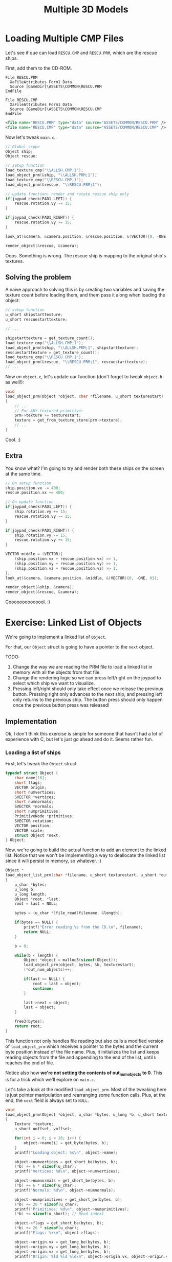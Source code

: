 #+title: Multiple 3D Models
#+startup: content

* Loading Multiple CMP Files

Let's see  if que  can load  ~RESCU.CMP~ and ~RESCU.PRM~,  which are  the rescue
ships.

First, add them to the CD-ROM.

#+begin_src fundamental
          File RESCU.PRM
            XaFileAttributes Form1 Data
            Source [GameDir]\ASSETS\COMMON\RESCU.PRM
          EndFile

          File RESCU.CMP
            XaFileAttributes Form1 Data
            Source [GameDir]\ASSETS\COMMON\RESCU.CMP
          EndFile
#+end_src

#+begin_src xml
<file name="RESCU.PRM" type="data" source="ASSETS/COMMON/RESCU.PRM" />
<file name="RESCU.CMP" type="data" source="ASSETS/COMMON/RESCU.CMP" />
#+end_src

Now let's tweak ~main.c~.

#+begin_src c
// Global scope
Object ship;
Object rescue;

// setup function
load_texture_cmp("\\ALLSH.CMP;1");
load_object_prm(&ship, "\\ALLSH.PRM;1");
load_texture_cmp("\\RESCU.CMP;1");
load_object_prm(&rescue, "\\RESCU.PRM;1");

// update function: render and rotate rescue ship only
if(joypad_check(PAD1_LEFT)) {
    rescue.rotation.vy -= 15;
}

if(joypad_check(PAD1_RIGHT)) {
    rescue.rotation.vy += 15;
}

look_at(&camera, &camera.position, &rescue.position, &(VECTOR){0, -ONE, 0});

render_object(&rescue, &camera);
#+end_src

[[file:img/wrongtextures.png]]

Oops. Something  is wrong.  The rescue  ship is mapping  to the  original ship's
textures.

** Solving the problem

A naive  approach to solving  this is by creating  two variables and  saving the
texture  count before  loading them,  and them  pass it  along when  loading the
object:

#+begin_src c
// setup function
u_short shipstarttexture;
u_short rescuestarttexture;

// ...

shipstarttexture = get_texture_count();
load_texture_cmp("\\ALLSH.CMP;1");
load_object_prm(&ship, "\\ALLSH.PRM;1", shipstarttexture);
rescuestarttexture = get_texture_count();
load_texture_cmp("\\RESCU.CMP;1");
load_object_prm(&rescue, "\\RESCU.PRM;1", rescuestarttexture);
// ...
#+end_src

Now on ~object.c~,  let's update our function (don't forget  to tweak ~object.h~
as well!):

#+begin_src c
void
load_object_prm(Object *object, char *filename, u_short texturestart)
{
    // ...
    // For ANY textured primitive:
    prm->texture += texturestart;
    texture = get_from_texture_store(prm->texture);
    // ...
}
#+end_src

[[file:img/righttextures.png]]

Cool. :)

** Extra

You know what? I'm going to try and render both these ships on the screen at the
same time.

#+begin_src c
// On setup function
ship.position.vx -= 400;
rescue.position.vx += 400;

// On update function
if(joypad_check(PAD1_LEFT)) {
    ship.rotation.vy += 15;
    rescue.rotation.vy -= 15;
}

if(joypad_check(PAD1_RIGHT)) {
    ship.rotation.vy -= 15;
    rescue.rotation.vy += 15;
}

VECTOR middle = (VECTOR){
    (ship.position.vx + rescue.position.vx) >> 1,
    (ship.position.vy + rescue.position.vy) >> 1,
    (ship.position.vz + rescue.position.vz) >> 1,
};
look_at(&camera, &camera.position, &middle, &(VECTOR){0, -ONE, 0});

render_object(&ship, &camera);
render_object(&rescue, &camera);
#+end_src

[[file:img/both.png]]

Coooooooooooool. :)

* Exercise: Linked List of Objects

We're going to implement a linked list of ~Object~.

For that, our ~Object~ struct is going to have a pointer to the ~next~ object.

TODO:

1. Change the  way we are reading the  PRM file to load a linked  list in memory
   with all the objects from that file.
2. Change the rendering logic so we can press left/right on the joypad to select
   which ship we want to visualize.
3. Pressing  left/right should  only take  effect once  we release  the previous
   button. Pressing right only advances to the next ship, and pressing left only
   returns to  the previous ship. The  button press should only  happen once the
   previous button press was released!

** Implementation

Ok, I don't think  this exercise is simple for someone that hasn't  had a lot of
experience with C, but let's just go ahead and do it. Seems rather fun.

*** Loading a list of ships

First, let's tweak the ~Object~ struct.

#+begin_src c
typedef struct Object {
    char name[16];
    short flags;
    VECTOR origin;
    short numvertices;
    SVECTOR *vertices;
    short numnormals;
    SVECTOR *normals;
    short numprimitives;
    PrimitiveNode *primitives;
    SVECTOR rotation;
    VECTOR position;
    VECTOR scale;
    struct Object *next;
} Object;
#+end_src

Now, we're going  to build the actual  function to add an element  to the linked
list. Notice that we  won't be implementing a way to  deallocate the linked list
since it will persist in memory, so whatever. :)

#+begin_src c
Object *
load_object_list_prm(char *filename, u_short texturestart, u_short *out_num_objects)
{
    u_char *bytes;
    u_long b;
    u_long length;
    Object *root, *last;
    root = last = NULL;

    bytes = (u_char *)file_read(filename, &length);

    if(bytes == NULL) {
        printf("Error reading %s from the CD.\n", filename);
        return NULL;
    }

    b = 0;

    while(b < length) {
        Object *object = malloc3(sizeof(Object));
        load_object_prm(object, bytes, &b, texturestart);
        (*out_num_objects)++;

        if(last == NULL) {
            root = last = object;
            continue;
        }

        last->next = object;
        last = object;
    }

    free3(bytes);
    return root;
}
#+end_src

This function not only handles file reading but also calls a modified version of
~load_object_prm~ which  receives a pointer  to the  bytes and the  current byte
position  instead of  the file  name. Plus,  it initializes  the list  and keeps
reading objects from  the file and appending  to the end of the  list, until ~b~
reaches the end of file.

Notice also how  *we're not setting the contents of  out_num_objects to 0*. This
is for a trick which we'll explore on ~main.c~.

Let's take a  look at the modified ~load_object_prm~. Most  of the tweaking here
is just pointer  manipulation and rearranging some function calls.  Plus, at the
end, the ~next~ field is always set to ~NULL~.

#+begin_src c
void
load_object_prm(Object *object, u_char *bytes, u_long *b, u_short texturestart)
{
    Texture *texture;
    u_short uoffset, voffset;

    for(int i = 0; i < 16; i++) {
        object->name[i] = get_byte(bytes, b);
    }
    printf("Loading object: %s\n", object->name);

    object->numvertices = get_short_be(bytes, b);
    (*b) += 6 * sizeof(u_char);
    printf("Vertices: %d\n", object->numvertices);

    object->numnormals = get_short_be(bytes, b);
    (*b) += 6 * sizeof(u_char);
    printf("Normals: %d\n", object->numnormals);

    object->numprimitives = get_short_be(bytes, b);
    (*b) += 20 * sizeof(u_char);
    printf("Primitives: %d\n", object->numprimitives);
    (*b) += sizeof(u_short); // Read index1

    object->flags = get_short_be(bytes, b);
    (*b) += 26 * sizeof(u_char);
    printf("Flags: %x\n", object->flags);

    object->origin.vx = get_long_be(bytes, b);
    object->origin.vy = get_long_be(bytes, b);
    object->origin.vz = get_long_be(bytes, b);
    printf("Origin: %ld %ld %ld\n", object->origin.vx, object->origin.vy, object->origin.vz);
    
    // Skip 48 bytes containing "skeleton" information, rotation matrices and extra flags
    (*b) += 20 * sizeof(u_char);
    (*b) += 3 * sizeof(long);
    (*b) += 16 * sizeof(u_char);

    object->vertices = malloc3(object->numvertices * sizeof(SVECTOR));
    for(short i = 0; i < object->numvertices; i++) {
        object->vertices[i].vx = get_short_be(bytes, b);
        object->vertices[i].vy = get_short_be(bytes, b);
        object->vertices[i].vz = get_short_be(bytes, b);
        (*b) += sizeof(u_short);
        printf("Vertex %d: %d %d %d\n", i, object->vertices[i].vx, object->vertices[i].vy, object->vertices[i].vz);
    }

    object->normals = malloc3(object->numnormals * sizeof(SVECTOR));
    for(short i = 0; i < object->numnormals; i++) {
        object->normals[i].vx = get_short_be(bytes, b);
        object->normals[i].vy = get_short_be(bytes, b);
        object->normals[i].vz = get_short_be(bytes, b);
        (*b) += sizeof(u_short);
        printf("Normal %d: %d %d %d\n", i, object->normals[i].vx, object->normals[i].vy, object->normals[i].vz);
    }
    
    // Read the primitives one by one from the file, testing the primitive type
    object->primitives = malloc3(object->numprimitives * sizeof(PrimitiveNode));
    for(int i = 0; i < object->numprimitives; i++) {
        object->primitives[i].type = get_short_be(bytes, b);
        object->primitives[i].flag = get_short_be(bytes, b);
        switch (object->primitives[i].type) {
        case TYPE_F3: {
            F3 *prm;
            printf("Loading primitive type F3\n");
            object->primitives[i].primitive = (Prm*) malloc3(sizeof(F3));
            prm            = (F3*) object->primitives[i].primitive;
            prm->type      = TYPE_F3;
            prm->coords[0] = get_short_be(bytes, b);
            prm->coords[1] = get_short_be(bytes, b);
            prm->coords[2] = get_short_be(bytes, b);
            prm->pad1      = get_short_be(bytes, b);
            prm->color.r   = get_byte(bytes, b);
            prm->color.g   = get_byte(bytes, b);
            prm->color.b   = get_byte(bytes, b);
            prm->color.cd  = get_byte(bytes, b);
            break;
        }
        case TYPE_FT3: {
            FT3 *prm;
            printf("Loading primitive type FT3\n");
            object->primitives[i].primitive = (Prm*) malloc3(sizeof(FT3));
            prm            = (FT3*) object->primitives[i].primitive;
            prm->type      = TYPE_FT3;
            prm->coords[0] = get_short_be(bytes, b);
            prm->coords[1] = get_short_be(bytes, b);
            prm->coords[2] = get_short_be(bytes, b);
            prm->texture   = get_short_be(bytes, b);
            prm->clut      = get_short_be(bytes, b);
            prm->tpage     = get_short_be(bytes, b);
            prm->u0        = get_byte(bytes, b);
            prm->v0        = get_byte(bytes, b);
            prm->u1        = get_byte(bytes, b);
            prm->v1        = get_byte(bytes, b);
            prm->u2        = get_byte(bytes, b);
            prm->v2        = get_byte(bytes, b);
            prm->pad1      = get_short_be(bytes, b);
            prm->color     = (CVECTOR) { get_byte(bytes, b), get_byte(bytes, b), get_byte(bytes, b), get_byte(bytes, b) };

            prm->texture += texturestart;
            texture = get_from_texture_store(prm->texture);
            uoffset = texture->u0;
            voffset = texture->v0;
            prm->u0 += uoffset;
            prm->v0 += voffset;
            prm->u1 += uoffset;
            prm->v1 += voffset;
            prm->u2 += uoffset;
            prm->v2 += voffset;
            prm->tpage = texture->tpage;
            prm->clut  = texture->clut;
            break;
        }
        case TYPE_F4: {
            F4 *prm;
            printf("Loading primitive type F4\n");
            object->primitives[i].primitive = (Prm*) malloc3(sizeof(F4));
            prm            = (F4*) object->primitives[i].primitive;
            prm->type      = TYPE_F4;
            prm->coords[0] = get_short_be(bytes, b);
            prm->coords[1] = get_short_be(bytes, b);
            prm->coords[2] = get_short_be(bytes, b);
            prm->coords[3] = get_short_be(bytes, b);
            prm->color     = (CVECTOR) { get_byte(bytes, b), get_byte(bytes, b), get_byte(bytes, b), get_byte(bytes, b) };
            break;
        }
        case TYPE_FT4: {
            FT4 *prm;
            printf("Loading primitive type FT4\n");
            object->primitives[i].primitive = (Prm*) malloc3(sizeof(FT4));
            prm            = (FT4*) object->primitives[i].primitive;
            prm->type      = TYPE_FT4;
            prm->coords[0] = get_short_be(bytes, b);
            prm->coords[1] = get_short_be(bytes, b);
            prm->coords[2] = get_short_be(bytes, b);
            prm->coords[3] = get_short_be(bytes, b);
            prm->texture   = get_short_be(bytes, b);
            prm->clut      = get_short_be(bytes, b);
            prm->tpage     = get_short_be(bytes, b);
            prm->u0        = get_byte(bytes, b);
            prm->v0        = get_byte(bytes, b);
            prm->u1        = get_byte(bytes, b);
            prm->v1        = get_byte(bytes, b);
            prm->u2        = get_byte(bytes, b);
            prm->v2        = get_byte(bytes, b);
            prm->u3        = get_byte(bytes, b);
            prm->v3        = get_byte(bytes, b);
            prm->pad1      = get_short_be(bytes, b);
            prm->color     = (CVECTOR) { get_byte(bytes, b), get_byte(bytes, b), get_byte(bytes, b), get_byte(bytes, b) };

            prm->texture += texturestart;
            texture = get_from_texture_store(prm->texture);
            uoffset = texture->u0;
            voffset = texture->v0;
            prm->u0 += uoffset;
            prm->v0 += voffset;
            prm->u1 += uoffset;
            prm->v1 += voffset;
            prm->u2 += uoffset;
            prm->v2 += voffset;
            prm->u3 += uoffset;
            prm->v3 += voffset;
            prm->tpage = texture->tpage;
            prm->clut  = texture->clut;
            break;
        }
        case TYPE_G3: {
            G3 *prm;
            printf("Loading primitive type G3\n");
            object->primitives[i].primitive = (Prm*) malloc3(sizeof(G3));
            prm            = (G3*) object->primitives[i].primitive;
            prm->type      = TYPE_G3;
            prm->coords[0] = get_short_be(bytes, b);
            prm->coords[1] = get_short_be(bytes, b);
            prm->coords[2] = get_short_be(bytes, b);
            prm->pad1      = get_short_be(bytes, b);
            prm->color[0]  = (CVECTOR) { get_byte(bytes, b), get_byte(bytes, b), get_byte(bytes, b), get_byte(bytes, b) };
            prm->color[1]  = (CVECTOR) { get_byte(bytes, b), get_byte(bytes, b), get_byte(bytes, b), get_byte(bytes, b) };
            prm->color[2]  = (CVECTOR) { get_byte(bytes, b), get_byte(bytes, b), get_byte(bytes, b), get_byte(bytes, b) };
            break;
        }
        case TYPE_GT3: {
            GT3 *prm;
            printf("Loading primitive type GT3\n");
            object->primitives[i].primitive = (Prm*) malloc3(sizeof(GT3));
            prm            = (GT3*) object->primitives[i].primitive;
            prm->type      = TYPE_GT3;
            prm->coords[0] = get_short_be(bytes, b);
            prm->coords[1] = get_short_be(bytes, b);
            prm->coords[2] = get_short_be(bytes, b);
            prm->texture   = get_short_be(bytes, b);
            prm->clut      = get_short_be(bytes, b);
            prm->tpage     = get_short_be(bytes, b);
            prm->u0        = get_byte(bytes, b);
            prm->v0        = get_byte(bytes, b);
            prm->u1        = get_byte(bytes, b);
            prm->v1        = get_byte(bytes, b);
            prm->u2        = get_byte(bytes, b);
            prm->v2        = get_byte(bytes, b);
            prm->pad1      = get_short_be(bytes, b);
            prm->color[0]  = (CVECTOR) { get_byte(bytes, b), get_byte(bytes, b), get_byte(bytes, b), get_byte(bytes, b) };
            prm->color[1]  = (CVECTOR) { get_byte(bytes, b), get_byte(bytes, b), get_byte(bytes, b), get_byte(bytes, b) };
            prm->color[2]  = (CVECTOR) { get_byte(bytes, b), get_byte(bytes, b), get_byte(bytes, b), get_byte(bytes, b) };

            prm->texture += texturestart;
            texture = get_from_texture_store(prm->texture);
            uoffset = texture->u0;
            voffset = texture->v0;
            prm->u0 += uoffset;
            prm->v0 += voffset;
            prm->u1 += uoffset;
            prm->v1 += voffset;
            prm->u2 += uoffset;
            prm->v2 += voffset;
            prm->tpage = texture->tpage;
            prm->clut  = texture->clut;
            break;
        }
        case TYPE_G4: {
            G4 *prm;
            printf("Loading primitive type G4\n");
            object->primitives[i].primitive = (Prm*) malloc3(sizeof(G4));
            prm            = (G4*) object->primitives[i].primitive;
            prm->type      = TYPE_G4;
            prm->coords[0] = get_short_be(bytes, b);
            prm->coords[1] = get_short_be(bytes, b);
            prm->coords[2] = get_short_be(bytes, b);
            prm->coords[3] = get_short_be(bytes, b);
            prm->color[0]  = (CVECTOR) { get_byte(bytes, b), get_byte(bytes, b), get_byte(bytes, b), get_byte(bytes, b) };
            prm->color[1]  = (CVECTOR) { get_byte(bytes, b), get_byte(bytes, b), get_byte(bytes, b), get_byte(bytes, b) };
            prm->color[2]  = (CVECTOR) { get_byte(bytes, b), get_byte(bytes, b), get_byte(bytes, b), get_byte(bytes, b) };
            prm->color[3]  = (CVECTOR) { get_byte(bytes, b), get_byte(bytes, b), get_byte(bytes, b), get_byte(bytes, b) };
            break;
        }
        case TYPE_GT4: {
            GT4 *prm;
            printf("Loading primitive type GT4\n");
            object->primitives[i].primitive = (Prm*) malloc3(sizeof(GT4));
            prm            = (GT4*) object->primitives[i].primitive;
            prm->type      = TYPE_GT4;
            prm->coords[0] = get_short_be(bytes, b);
            prm->coords[1] = get_short_be(bytes, b);
            prm->coords[2] = get_short_be(bytes, b);
            prm->coords[3] = get_short_be(bytes, b);
            prm->texture   = get_short_be(bytes, b);
            prm->clut      = get_short_be(bytes, b);
            prm->tpage     = get_short_be(bytes, b);
            prm->u0        = get_byte(bytes, b);
            prm->v0        = get_byte(bytes, b);
            prm->u1        = get_byte(bytes, b);
            prm->v1        = get_byte(bytes, b);
            prm->u2        = get_byte(bytes, b);
            prm->v2        = get_byte(bytes, b);
            prm->u3        = get_byte(bytes, b);
            prm->v3        = get_byte(bytes, b);
            prm->pad1      = get_short_be(bytes, b);
            prm->color[0]  = (CVECTOR) { get_byte(bytes, b), get_byte(bytes, b), get_byte(bytes, b), get_byte(bytes, b) };
            prm->color[1]  = (CVECTOR) { get_byte(bytes, b), get_byte(bytes, b), get_byte(bytes, b), get_byte(bytes, b) };
            prm->color[2]  = (CVECTOR) { get_byte(bytes, b), get_byte(bytes, b), get_byte(bytes, b), get_byte(bytes, b) };
            prm->color[3]  = (CVECTOR) { get_byte(bytes, b), get_byte(bytes, b), get_byte(bytes, b), get_byte(bytes, b) };

            prm->texture += texturestart;
            texture = get_from_texture_store(prm->texture);
            uoffset = texture->u0;
            voffset = texture->v0;
            prm->u0 += uoffset;
            prm->v0 += voffset;
            prm->u1 += uoffset;
            prm->v1 += voffset;
            prm->u2 += uoffset;
            prm->v2 += voffset;
            prm->u3 += uoffset;
            prm->v3 += voffset;
            prm->tpage = texture->tpage;
            prm->clut  = texture->clut;
            break;
        }
        case TYPE_TSPR:
        case TYPE_BSPR: {
            SPR *prm;
            printf("Loading primitive type SPR\n");
            object->primitives[i].primitive = (Prm*) malloc3(sizeof(SPR));
            prm            = (SPR*) object->primitives[i].primitive;
            prm->type      = TYPE_TSPR;
            prm->coord     = get_short_be(bytes, b);
            prm->width     = get_short_be(bytes, b);
            prm->height    = get_short_be(bytes, b);
            prm->texture   = get_short_be(bytes, b);
            prm->color     = (CVECTOR) { get_byte(bytes, b), get_byte(bytes, b), get_byte(bytes, b), get_byte(bytes, b) };
            break;
        }
        case TYPE_SPLINE: {
            printf("Loading primitive type Spline\n");
            (*b) += 52; // --> skip this amount of bytes to bypass this primitive type
            break;
        }
        case TYPE_POINTLIGHT: {
            printf("Loading primitive type PointLight\n");
            (*b) += 24; // --> skip this amount of bytes to bypass this primitive type
            break;
        }
        case TYPE_SPOTLIGHT: {
            printf("Loading primitive type SpotLight\n");
            (*b) += 36; // --> skip this amount of bytes to bypass this primitive type
            break;
        }
        case TYPE_INFINITELIGHT: {
            printf("Loading primitive type InfiniteLight\n");
            (*b) += 12; // --> skip this amount of bytes to bypass this primitive type
            break;
        }
        case TYPE_LSF3: {
            printf("Loading primitive type LSF3\n");
            (*b) += 12; // --> skip this amount of bytes to bypass this primitive type
            break;
        }
        case TYPE_LSFT3: {
            printf("Loading primitive type LSFT3\n");
            (*b) += 24; // --> skip this amount of bytes to bypass this primitive type
            break;
        }
        case TYPE_LSF4: {
            printf("Loading primitive type LSF4\n");
            (*b) += 16; // --> skip this amount of bytes to bypass this primitive type
            break;
        }
        case TYPE_LSFT4: {
            printf("Loading primitive type LSFT4\n");
            (*b) += 28; // --> skip this amount of bytes to bypass this primitive type
            break;
        }
        case TYPE_LSG3: {
            printf("Loading primitive type LSG3\n");
            (*b) += 24; // --> skip this amount of bytes to bypass this primitive type
            break;
        }
        case TYPE_LSGT3: {
            printf("Loading primitive type LSGT3\n");
            (*b) += 36; // --> skip this amount of bytes to bypass this primitive type
            break;
        }
        case TYPE_LSG4: {
            printf("Loading primitive type LSG4\n");
            (*b) += 32; // --> skip this amount of bytes to bypass this primitive type
            break;
        }
        case TYPE_LSGT4: {
            printf("Loading primitive type LSGT4\n");
            (*b) += 42; // --> skip this amount of bytes to bypass this primitive type
            break;
        }
        };
    }

    object->position = (VECTOR){object->origin.vx, object->origin.vy, object->origin.vz};
    object->scale    = (VECTOR){ONE, ONE, ONE};
    object->rotation = (SVECTOR){0, 0, 0};
    object->next     = NULL;
}
#+end_src

We're also going to  need a small function to fetch an object  from index on the
list. Notice that this function is not idiot-proof, so if you provide an invalid
index, you're basically fuarrrked.

Notice  also that  this  function is  O(n)  due to  how  the implementation  was
requested. To be quite honest... I would have implemented it with arrays so that
the access is O(1). PSX needs it that much.

#+begin_src c
Object *
get_object_from_list(Object *root, u_short index)
{
    u_short i = 0;
    Object *itr = root;
    while(i < index) {
        itr = itr->next;
        i++;
    }
    return itr;
}
#+end_src

~render_object~ was not  changed, since it expects an ~Object~  pointer which we
will need.

*** Adding a button tap function

I added  a function  to verify  for a button  tap. The  concept is  very simple:
always hold the state  of the last frame, and when  checking, verify whether the
button was not pressed on the last frame, but is pressed on this one.

#+begin_src c
// Add a new global
static u_long oldstate;

// Tweak initialization out of a guarantee
void
joypad_init(void)
{
    PadInit(0);
    padstate = oldstate = 0;
}

// Tweak update
void
joypad_update(void)
{
    u_long pad;
    pad = PadRead(0);
    oldstate = padstate;
    padstate = pad;
}

// New function
int
joypad_check_tap(int p)
{
    return (padstate & p) && !(oldstate & p);
}
#+end_src

*** Tweaking ~main.c~

Let's load our ships. And we're gonna do this from *both files*.

Remember how we're not  setting the number of ships to 0  at the beginning? This
will come in handy here.

#+begin_src c
/* Replacing our global ship objects... */
Object *objects;
u_short numobjects;

Object *current;
u_short curobjidx;


/* On setup function */
// ...
Object *last, *tmp;
// ...

// Load all objects
numobjects = 0;
shipstarttexture = get_texture_count();
load_texture_cmp("\\ALLSH.CMP;1");
objects = load_object_list_prm("\\ALLSH.PRM;1", shipstarttexture, &numobjects);

// Load more ships! Append to end of list.
last = get_object_from_list(objects, numobjects - 1);
rescuestarttexture = get_texture_count();
load_texture_cmp("\\RESCU.CMP;1");
tmp = load_object_list_prm("\\RESCU.PRM;1", rescuestarttexture, &numobjects);
last->next = tmp;

current = objects;
curobjidx = 0;

printf("Number of loaded ships: %u\n", numobjects);
#+end_src

As you can see, we end up appending all objects from ~RESCU.PRM~ to the original
list by  manually replacing the ~next~  pointer on the last  list element. Plus,
when loading the file, we also end up incrementing ~numobjects~, since it is not
set to an initial value within ~load_object_list_prm~.

Now all we need to do is render the object pointed by ~current~, and also change
that object  as needed. And...  while we're  at it, I  set the current  model to
rotate automatically as well.

#+begin_src c
void
update(void)
{
    empty_ot(get_curr_buffer());

    joypad_update();

    current->rotation.vy += 15;

    if(joypad_check_tap(PAD1_LEFT)) {
        if(curobjidx == 0) curobjidx = numobjects - 1;
        else curobjidx--;
        current = get_object_from_list(objects, curobjidx);
        printf("Current ship: %s\n", current->name);
    }

    if(joypad_check_tap(PAD1_RIGHT)) {
        if(curobjidx == (numobjects - 1)) curobjidx = 0;
        else curobjidx++;
        current = get_object_from_list(objects, curobjidx);
        printf("Current ship: %s\n", current->name);
    }

    look_at(&camera, &camera.position, &current->position, &(VECTOR){0, -ONE, 0});

    render_object(current, &camera);
}
#+end_src

There probably is a better way to implement the object rotation without if/else,
perharps by using the mod operation, but I didn't want to risk having a negative
value on ~curobjidx~, nor did I want to change its type to a signed type.

[[file:img/ships.gif]]

* Linked List Implementation

* Joypad Press & Release

